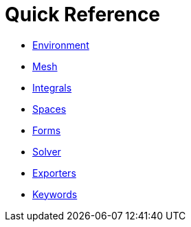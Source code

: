 Quick Reference
===============

 * link:environment.adoc[Environment]
 * link:mesh.adoc[Mesh]
 * link:integrals.md[Integrals]
 * link:spaces.md[Spaces]
 * link:forms.md[Forms]
 * link:solver.md[Solver]
 * link:exporter.md[Exporters]
 * link:keywords.md[Keywords]
